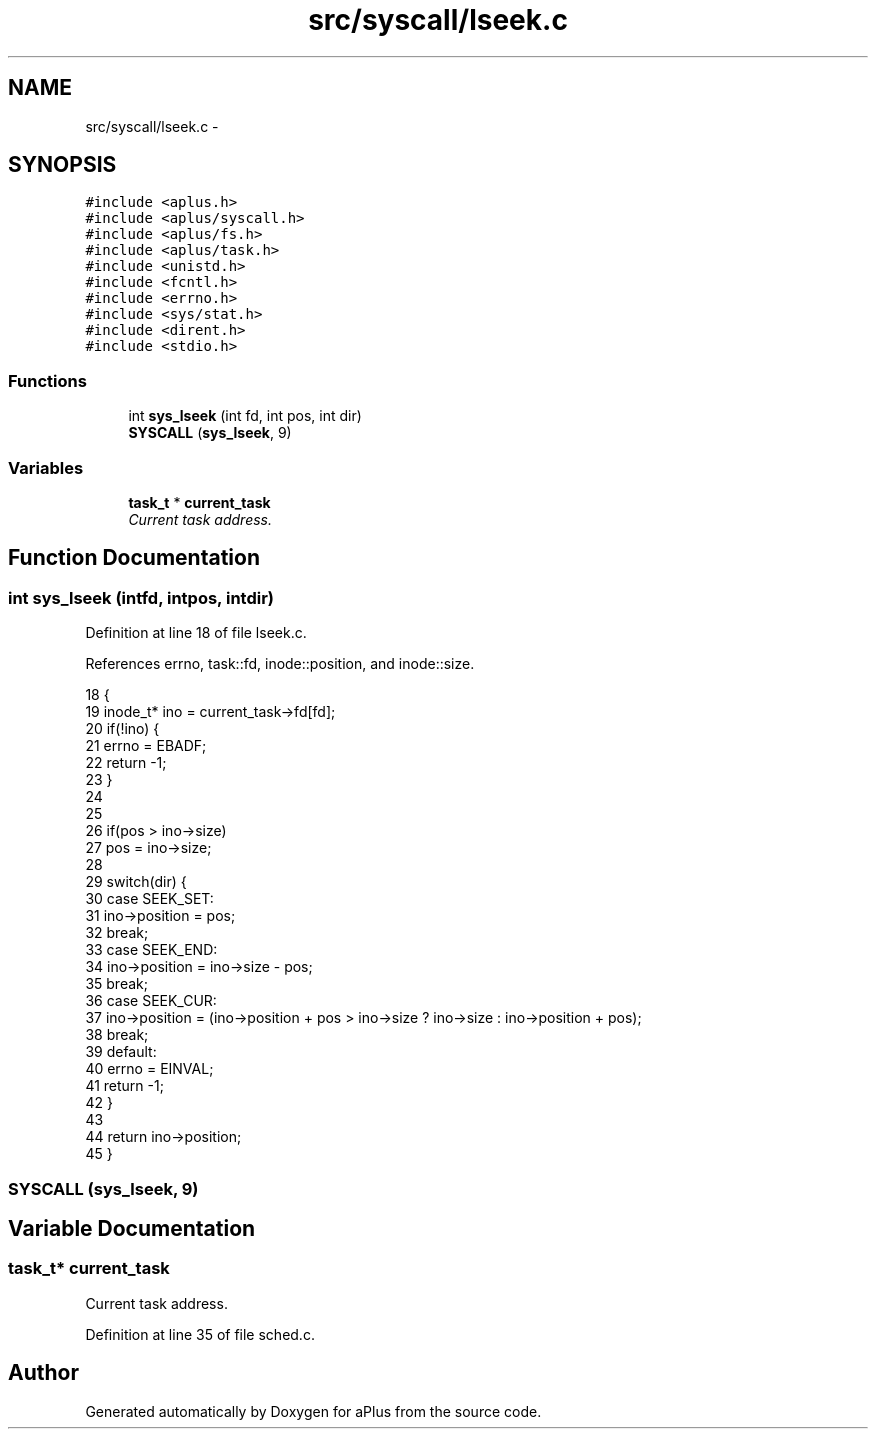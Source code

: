 .TH "src/syscall/lseek.c" 3 "Sun Nov 9 2014" "Version 0.1" "aPlus" \" -*- nroff -*-
.ad l
.nh
.SH NAME
src/syscall/lseek.c \- 
.SH SYNOPSIS
.br
.PP
\fC#include <aplus\&.h>\fP
.br
\fC#include <aplus/syscall\&.h>\fP
.br
\fC#include <aplus/fs\&.h>\fP
.br
\fC#include <aplus/task\&.h>\fP
.br
\fC#include <unistd\&.h>\fP
.br
\fC#include <fcntl\&.h>\fP
.br
\fC#include <errno\&.h>\fP
.br
\fC#include <sys/stat\&.h>\fP
.br
\fC#include <dirent\&.h>\fP
.br
\fC#include <stdio\&.h>\fP
.br

.SS "Functions"

.in +1c
.ti -1c
.RI "int \fBsys_lseek\fP (int fd, int pos, int dir)"
.br
.ti -1c
.RI "\fBSYSCALL\fP (\fBsys_lseek\fP, 9)"
.br
.in -1c
.SS "Variables"

.in +1c
.ti -1c
.RI "\fBtask_t\fP * \fBcurrent_task\fP"
.br
.RI "\fICurrent task address\&. \fP"
.in -1c
.SH "Function Documentation"
.PP 
.SS "int sys_lseek (intfd, intpos, intdir)"

.PP
Definition at line 18 of file lseek\&.c\&.
.PP
References errno, task::fd, inode::position, and inode::size\&.
.PP
.nf
18                                         {
19     inode_t* ino = current_task->fd[fd];
20     if(!ino) {
21         errno = EBADF;
22         return -1;
23     }
24     
25     
26     if(pos > ino->size)
27         pos = ino->size;
28     
29     switch(dir) {
30         case SEEK_SET:
31             ino->position = pos;
32             break;
33         case SEEK_END:
34             ino->position = ino->size - pos;
35             break;
36         case SEEK_CUR:
37             ino->position = (ino->position + pos > ino->size ? ino->size : ino->position + pos);
38             break;
39         default:
40             errno = EINVAL;
41             return -1;
42     }
43     
44     return ino->position;
45 }
.fi
.SS "SYSCALL (\fBsys_lseek\fP, 9)"

.SH "Variable Documentation"
.PP 
.SS "\fBtask_t\fP* current_task"

.PP
Current task address\&. 
.PP
Definition at line 35 of file sched\&.c\&.
.SH "Author"
.PP 
Generated automatically by Doxygen for aPlus from the source code\&.
